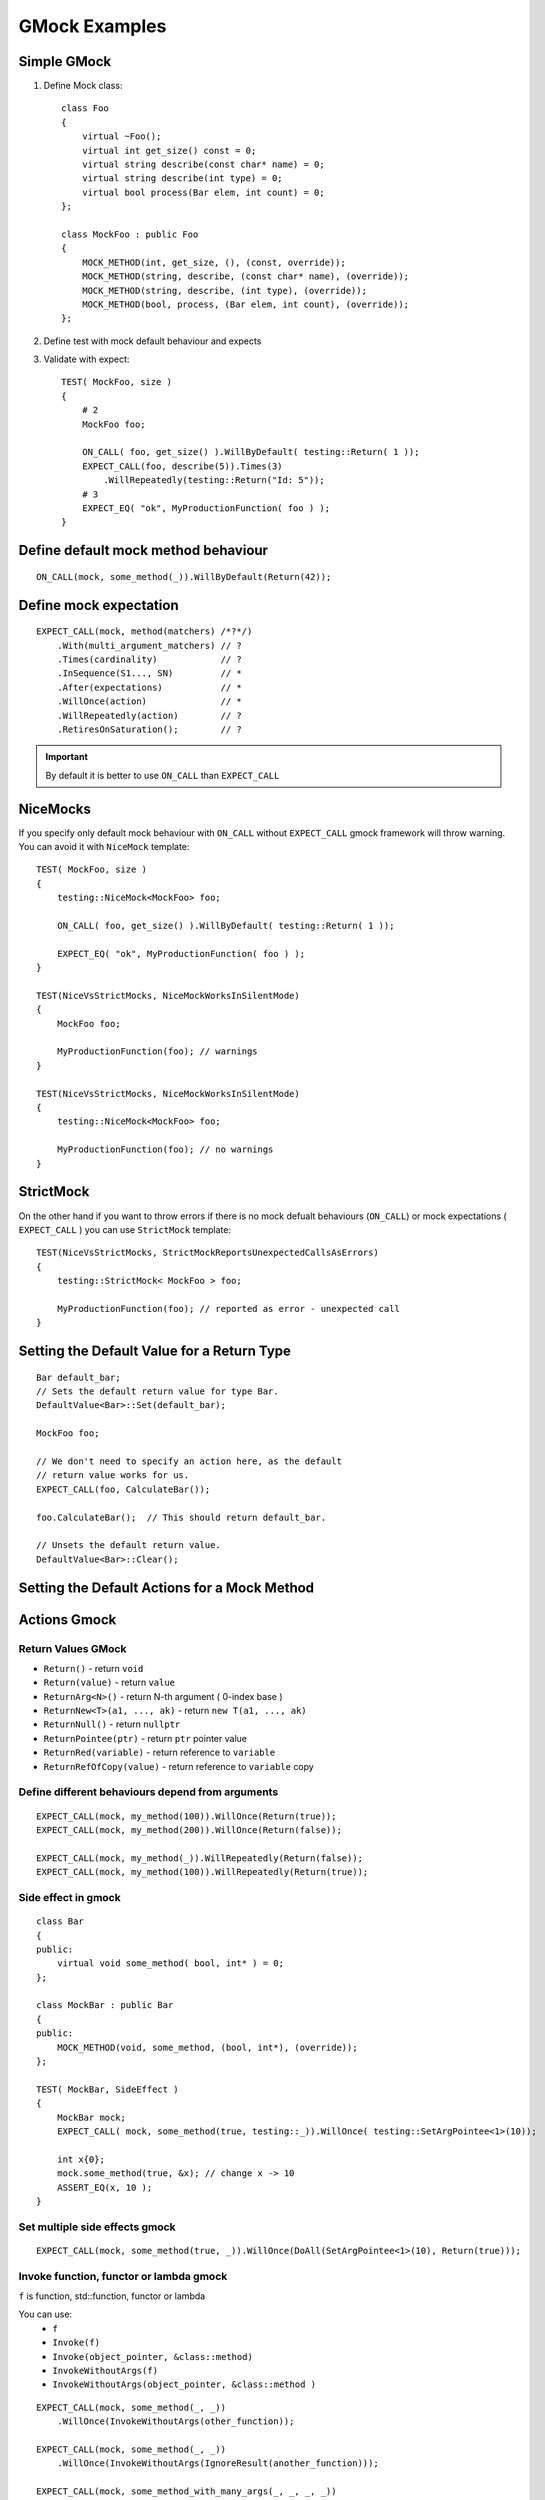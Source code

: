GMock Examples
==============


Simple GMock
~~~~~~~~~~~~

1. Define Mock class::

    class Foo
    {
        virtual ~Foo();
        virtual int get_size() const = 0;
        virtual string describe(const char* name) = 0;
        virtual string describe(int type) = 0;
        virtual bool process(Bar elem, int count) = 0;
    };

    class MockFoo : public Foo
    {
        MOCK_METHOD(int, get_size, (), (const, override));
        MOCK_METHOD(string, describe, (const char* name), (override));
        MOCK_METHOD(string, describe, (int type), (override));
        MOCK_METHOD(bool, process, (Bar elem, int count), (override));
    };

2. Define test with mock default behaviour and expects
3. Validate with expect::

    TEST( MockFoo, size )
    {
        # 2
        MockFoo foo;

        ON_CALL( foo, get_size() ).WillByDefault( testing::Return( 1 ));
        EXPECT_CALL(foo, describe(5)).Times(3)
            .WillRepeatedly(testing::Return("Id: 5"));
        # 3
        EXPECT_EQ( "ok", MyProductionFunction( foo ) );
    }
    

Define default mock method behaviour
~~~~~~~~~~~~~~~~~~~~~~~~~~~~~~~~~~~~
::

    ON_CALL(mock, some_method(_)).WillByDefault(Return(42));


Define mock expectation
~~~~~~~~~~~~~~~~~~~~~~~
::

    EXPECT_CALL(mock, method(matchers) /*?*/)
        .With(multi_argument_matchers) // ?
        .Times(cardinality)            // ?
        .InSequence(S1..., SN)         // *
        .After(expectations)           // *
        .WillOnce(action)              // *
        .WillRepeatedly(action)        // ?
        .RetiresOnSaturation();        // ?

.. important:: By default it is better to use ``ON_CALL`` than ``EXPECT_CALL``


NiceMocks
~~~~~~~~~

If you specify only default mock behaviour with ``ON_CALL`` without ``EXPECT_CALL`` gmock framework will throw warning. You can avoid it with ``NiceMock`` template::


    TEST( MockFoo, size )
    {
        testing::NiceMock<MockFoo> foo;

        ON_CALL( foo, get_size() ).WillByDefault( testing::Return( 1 ));

        EXPECT_EQ( "ok", MyProductionFunction( foo ) );
    }

    TEST(NiceVsStrictMocks, NiceMockWorksInSilentMode)
    {
        MockFoo foo;

        MyProductionFunction(foo); // warnings
    }

    TEST(NiceVsStrictMocks, NiceMockWorksInSilentMode)
    {
        testing::NiceMock<MockFoo> foo;

        MyProductionFunction(foo); // no warnings
    }


StrictMock
~~~~~~~~~~

On the other hand if you want to throw errors if there is no mock defualt behaviours (``ON_CALL``) or mock expectations ( ``EXPECT_CALL`` ) you can use ``StrictMock`` template::

    TEST(NiceVsStrictMocks, StrictMockReportsUnexpectedCallsAsErrors)
    {
        testing::StrictMock< MockFoo > foo;

        MyProductionFunction(foo); // reported as error - unexpected call
    }

Setting the Default Value for a Return Type
~~~~~~~~~~~~~~~~~~~~~~~~~~~~~~~~~~~~~~~~~~~
::

    Bar default_bar;
    // Sets the default return value for type Bar.
    DefaultValue<Bar>::Set(default_bar);

    MockFoo foo;

    // We don't need to specify an action here, as the default
    // return value works for us.
    EXPECT_CALL(foo, CalculateBar());

    foo.CalculateBar();  // This should return default_bar.

    // Unsets the default return value.
    DefaultValue<Bar>::Clear();

Setting the Default Actions for a Mock Method
~~~~~~~~~~~~~~~~~~~~~~~~~~~~~~~~~~~~~~~~~~~~~

Actions Gmock
~~~~~~~~~~~~~

Return Values GMock
-------------------

- ``Return()`` -  return ``void``
- ``Return(value)`` - return ``value``
- ``ReturnArg<N>()`` - return N-th argument ( 0-index base )
- ``ReturnNew<T>(a1, ..., ak)`` - return ``new T(a1, ..., ak)``
- ``ReturnNull()`` - return ``nullptr``
- ``ReturnPointee(ptr)`` - return ``ptr`` pointer value 
- ``ReturnRed(variable)`` - return reference to ``variable``
- ``ReturnRefOfCopy(value)`` - return reference to ``variable`` copy

Define different behaviours depend from arguments
-------------------------------------------------
::

    EXPECT_CALL(mock, my_method(100)).WillOnce(Return(true));
    EXPECT_CALL(mock, my_method(200)).WillOnce(Return(false));

    EXPECT_CALL(mock, my_method(_)).WillRepeatedly(Return(false));
    EXPECT_CALL(mock, my_method(100)).WillRepeatedly(Return(true));


Side effect in gmock
--------------------
::

    class Bar
    {
    public:
        virtual void some_method( bool, int* ) = 0;
    };

    class MockBar : public Bar
    {
    public:
        MOCK_METHOD(void, some_method, (bool, int*), (override));
    };

    TEST( MockBar, SideEffect )
    {
        MockBar mock;
        EXPECT_CALL( mock, some_method(true, testing::_)).WillOnce( testing::SetArgPointee<1>(10));

        int x{0};
        mock.some_method(true, &x); // change x -> 10
        ASSERT_EQ(x, 10 );
    }


Set multiple side effects gmock
-------------------------------
::

    EXPECT_CALL(mock, some_method(true, _)).WillOnce(DoAll(SetArgPointee<1>(10), Return(true)));


Invoke function, functor or lambda gmock
----------------------------------------

``f`` is function, std::function, functor or lambda

You can use:
    - ``f``
    - ``Invoke(f)``
    - ``Invoke(object_pointer, &class::method)``
    - ``InvokeWithoutArgs(f)``
    - ``InvokeWithoutArgs(object_pointer, &class::method )``

::

    EXPECT_CALL(mock, some_method(_, _))
        .WillOnce(InvokeWithoutArgs(other_function));

    EXPECT_CALL(mock, some_method(_, _))
        .WillOnce(InvokeWithoutArgs(IgnoreResult(another_function)));

    EXPECT_CALL(mock, some_method_with_many_args(_, _, _, _))
        .WillOnce(WithArgs<0, 2, 3>(callback_function));

Throw configuration in gmock
----------------------------

::

    InvalidArgumentException my_exception("Error #13");

    EXPECT_CALL(mock, some_method(13)).WillOnce(Throw(my_exception));


Times() in gmock
----------------
::

    class Mock
    {
        MOCK_METHOD(int, my_function, ());
    };

    Mock mock;

    // setting expectation that my_function is called exactly 3 times returning default value
    EXPECT_CALL(mock, my_function()).Times(3);
    EXPECT_CALL(mock, my_function()).Times(Exactly(3));

    // setting expectation that my function is called exactly 3 times returning 10, 0, 0
    EXPECT_CALL(mock, my_function()).Times(3).WillOnce(Return(10));

    ASSERT_EQ(mock.my_function(), 10);
    ASSERT_EQ(mock.my_function(), 0);
    ASSERT_EQ(mock.my_function(), 0);

    // other examples of Times options
    EXPECT_CALL(mock, my_function()).Times(AtLeast(1));
    EXPECT_CALL(mock, my_function()).Times(AtMost(3));
    EXPECT_CALL(mock, my_function()).Times(Between(1, 5));
    EXPECT_CALL(mock, my_function()).Times(AnyNumber());

Assert takes ``EXPECT__CALL()`` from last to first (LIFO) like this::

    TEST(OverridingExpectations, WhenLastConfigurationFitsRestIsInvisible)
    {
        Mock mock;

        EXPECT_CALL(mock, is_saturated())
            .WillOnce(Return(true)):

        EXPECT_CALL(mock, is_saturated())
            .Times(1)
            .WillOnce(Return(false));

        ASSERT_FALSE(mock.is_saturated());
        ASSERT_TRUE(mock.is_saturated()); // error - is_saturated() ivoked twice
    }

To limit such behaviours we can use ``RetiresOnSaturation()``::

    TEST(OverridingExpectations, CanBeManagedWithRetiresOnSaturation)
    {
        Mock mock;

        EXPECT_CALL(mock, is_saturated())
            .WillOnce(Return(true)):

        EXPECT_CALL(mock, is_saturated())
            .Times(1)
            .WillOnce(Return(false))
            .RetiresOnSaturation();

        ASSERT_FALSE(mock.is_saturated());
        ASSERT_TRUE(mock.is_saturated()); // ok
    }

Order of executing methods in gmock
-----------------------------------

``After()``::

    Expectation setup = EXPECT_CALL(mock, setup());
    Expectation validate = EXPECT_CALL(mock, validate());

    EXPECT_CALL(mock, run()).After(setup, validate);

``ExpectationSet()``::

    ExpectationSet all_inits;

    for(int i = 0; i < devs_no; ++i)
        all_inits += EXPECT_CALL(mock, init_dev(i));

    EXPECT_CALL(mock, run()).After(all_inits);

``Sequence()``::

    TEST(SequencedCalls, AllCallAreInSequence)
    {
        Sequence s1, s2;

        EXPECT_CALL(mock, my_method(1)).InSequence(s1, s2);
        EXPECT_CALL(mock, my_method(2)).InSequence(s1);
        EXPECT_CALL(mock, other_method(_)).InSequence(s2);
    }


Matchers gmock
~~~~~~~~~~~~~~

Placeholder values in gmock match
---------------------------------
::

    EXPECT_CALL(mock, some_method(_));
    EXPECT_CALL(mock, some_method(A<int>())); // usable for overloaded functions
    EXPECT_CALL(mock, some_method(An<int>()));

Comparison gmock match
----------------------
::

    EXPECT_CALL(mock, some_method(Eq(100)));
    EXPECT_CALL(mock, some_method(Ne(100)));
    EXPECT_CALL(mock, some_method(Lt(100)));
    EXPECT_CALL(mock, some_method(Gt(100)));

    EXPECT_CALL(mock, print(IsNull()));
    EXPECT_CALL(mock, print(NotNull()));

C-string and std::string gmock match
------------------------------------
    
- ContainsRegex(string)
- EndsWith(suffix)
- HasSubstr(string)
- MatchesRegex(string)
- StartsWith(prefix)
- StrCaseEq(string)
- StrCaseNe(string)
- StrEq(string)
- StrNe(string)

Combining gmock matches
-----------------------

- AllOf(m1, m2, ...)
- AnyOf(m1, m2, ...)
- Not(m)

::

    EXPECT_CALL(mock, some_method(AllOf(NotNull(), Not(StrEq("")), 5)));


class members and getters gmock match
-------------------------------------

- Field(&class::field, m)
- Property(&class::property, m)
- Key(v/m) - EXPECT_CALL(my_map, Contains(Key(42)))
- Pair(m1, m2)

::

    struct Gadget
    {
        int id;
    };

    struct MockUser
    {
        MOCK_METHOD(void, use, (Gadget&));
    };

    MockUser user;

    EXPECT_CALL(user, use(Field(&Gadget::id, Gt(0))).Times(2));

    Gadget g1{10};
    user.use(g1); // ok

    Gadget g2{-1};
    user.use(g2); // report error


Container match gmock
---------------------
Whole container

- ContainerEq(other)
- IsEmpty()
- Size(m)
- Contains(e)
- Each(e)

Rest

- ElementsAre(e0, e1, ...)
- ElementsAreArray({...})
- Pointwise(m, container)
- UnorderedElementsAre(...)
- WhenSorted(m)
- WhenSortedBy(comparator, m)

Example::

    MOCK_METHOD1(save_data, void(const vector<int>& numbers));

    EXPECT_CALL(mock, save_data(UnorderedElementsAre(1, Gt(0), _, 5)));

    vector<int> data = { 1, 10, -100, 5 };
    mock.save_data(data); // ok

Multiple argument match
-----------------------
::

    EXPECT_CALL(mock, some_method(_, _)).With(Eq());
    EXPECT_CALL(mock, some_method(_, _, _)).With(AllArgs(Eq())); // the same as above
    EXPECT_CALL(mock, some_method(_, _, _)).With(Args<0, 3>(Eq()));


Creating custom match objects
-----------------------------

1. ``Truly(predicate)``::
   
    int is_even(int n) { return (n % 2) == 0 ? 1 : 0; }

    // some_method() must be called with an even number.
    EXPECT_CALL(mock, some_method(Truly(is_even)));

2. macro ``MATCHER()``::

    MATCHER(IsEven, std::string(negation ? "isn't" : "is") + " even") { return arg % 2 == 0; }

    MATCHER_P(IsDivisible, value, std::string(negation ? "isn't" : "is")
        + " divisible by " + std::to_string(value)) { return arg % value == 0; }

    MATCHER_P(InCloseRange, low, high, std::to_string(arg)
        + std::string(negation ? " isn not" : " is")
        + " in range [" + std::to_string(low) + ", "
        + std::to_string(high) + "]") {
        return low <= arg && arg >= high;
    }
3. Own class derived from ``MatcherInterface`` 


Matchers in assertions
----------------------
::

    ASSERT_THAT(result, AllOf(NotNull(), StrNe("")));

    EXPECT_THAT(result, AnyOf(Gt(100), Le(-100)));

Mocking non virtual methods
~~~~~~~~~~~~~~~~~~~~~~~~~~~
::

    // A simple logger class.  None of its members is virtual.
    class Logger
    {
    public:
        void log(const std::string& message);
        void warn(const std::string& warning);
        void error(const std::string& error_msg, std::error_code err_code);
    };

Mock logger class::

    class MockLogger
    {
    public:
        MOCK_METHOD(void, log, (const std::string& message));
        MOCK_METHOD(void, warn, (const std::string& warning));
        MOCK_METHOD(void, error, (const std::string& error_msg, std::error_code err_code));
    };

::

    template <class LoggerImpl>
    Connection create_connection(const std::string& connection_str, LoggerImpl* logger)
    {
        // ...

        if (logger)
            logger->log("Established connection to " + connection_str);

        // ...
    }

    template <class LoggerImpl>
    class DataReader
    {
        LoggerImpl* logger_;
    public:
        explicit DataReader(LoggerImpl* logger) : logger_{logger}
        {}

        void read_data(const std::string& cmd)
        {
            //...
            if (logger_)
                logger_->log("Command "s + cmd + " has been executed");
        }
    };

::

    FileLogger logger{"log.dat"};

    auto conn = create_connection("http://localhost:8000", &logger);

    DataReader<FileLogger> reader{&logger};
    reader.read_data("select * from table");

::

    MockLogger mock_logger;
    EXPECT_CALL(mock_logger, /*...*/);
    // set more expectations on mock_logger...

    DataReader<MockLogger> reader(&mock_logger);
    // exercise reader...